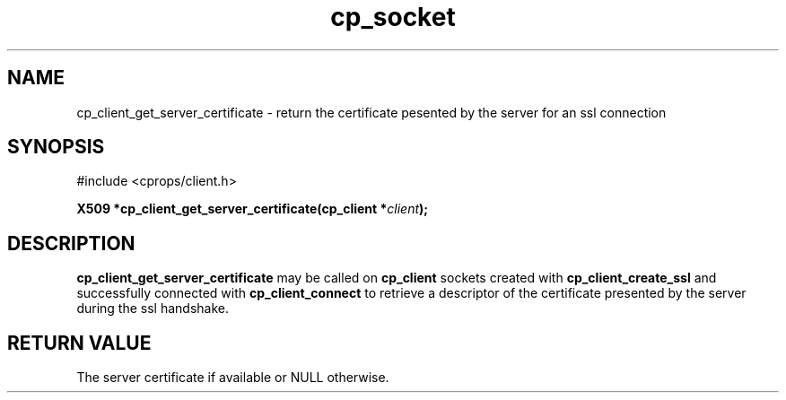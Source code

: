 .TH "cp_socket" 3 "MARCH 2006" "libcprops" "cp_client"
.SH NAME
cp_client_get_server_certificate \- return the certificate pesented by the server for an ssl connection
.SH SYNOPSIS
#include <cprops/client.h>

.BI "X509 *cp_client_get_server_certificate(cp_client *" client ");
.SH DESCRIPTION
.B cp_client_get_server_certificate
may be called on 
.B cp_client
sockets created with 
.B cp_client_create_ssl
and successfully connected with \fBcp_client_connect\fP to retrieve a 
descriptor of the certificate presented by the server during the ssl handshake.
.SH RETURN VALUE
The server certificate if available or NULL otherwise.
